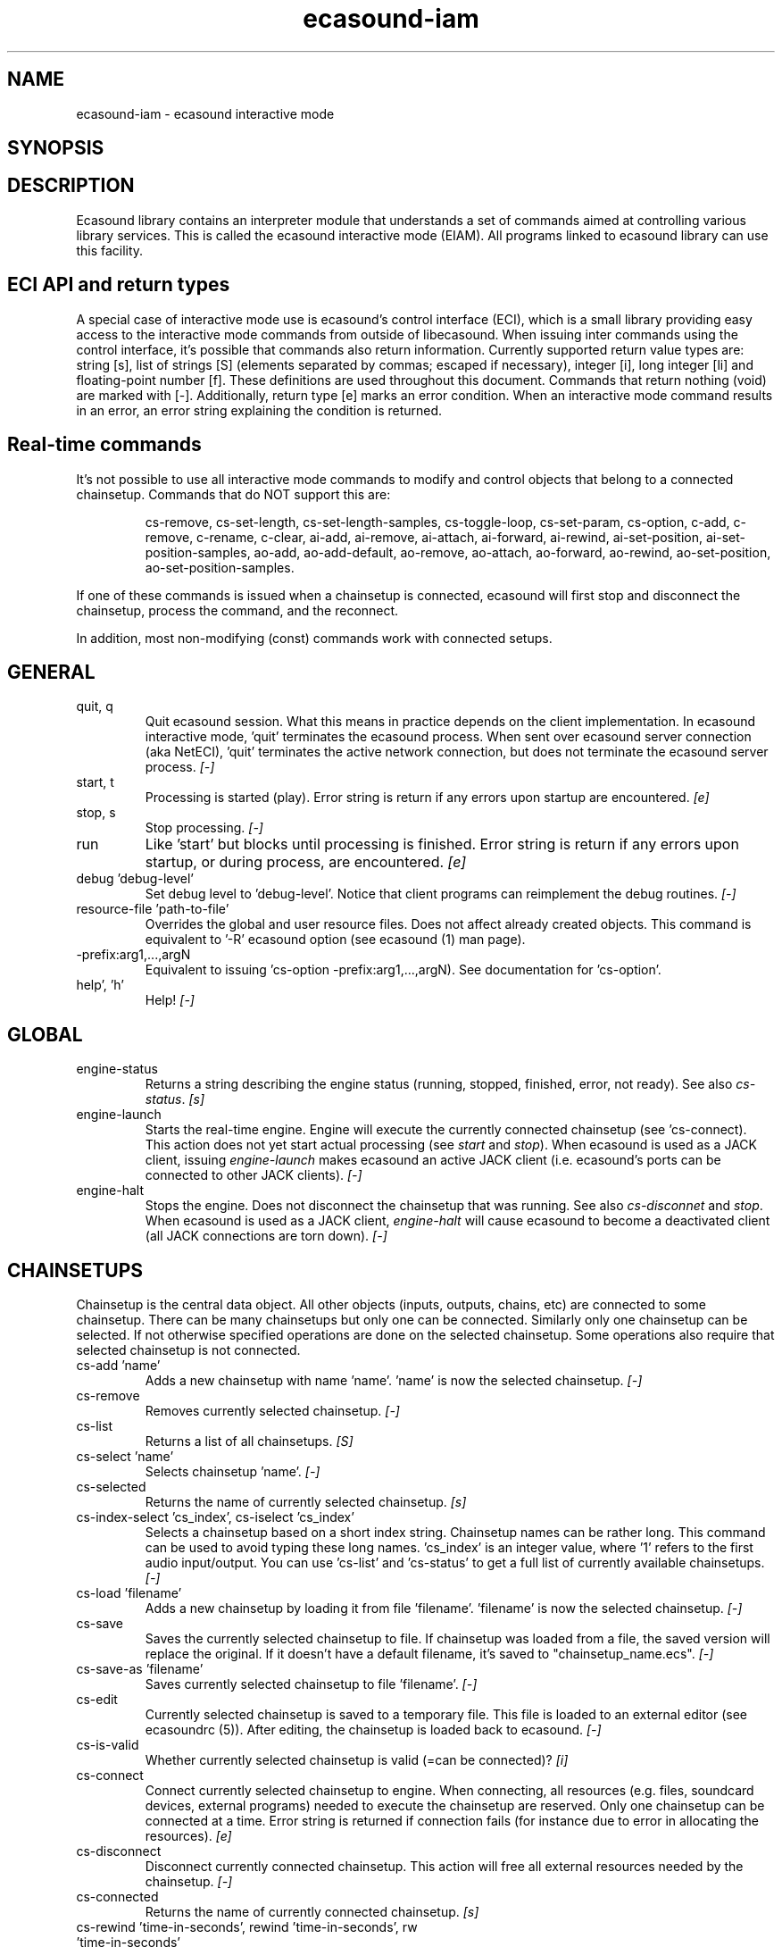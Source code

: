 .TH "ecasound-iam" "1" "11\&.10\&.2009" "" "Multimedia software"

.PP 
.SH "NAME"
ecasound-iam \- ecasound interactive mode
.SH "SYNOPSIS"

.PP 
.SH "DESCRIPTION"

.PP 
Ecasound library contains an interpreter module that understands 
a set of commands aimed at controlling various library services\&. 
This is called the ecasound interactive mode (EIAM)\&. All programs 
linked to ecasound library can use this facility\&.
.PP 
.SH "ECI API and return types"
A special case of interactive mode use is ecasound\&'s control interface (ECI), 
which is a small library providing easy access to the interactive
mode commands from outside of libecasound\&. When issuing inter commands using 
the control interface, it\&'s possible that commands also return information\&. 
Currently supported return value types are: string [s], list of strings [S] 
(elements separated by commas; escaped if necessary), integer [i], 
long integer [li] and floating-point number [f]\&. These definitions are 
used throughout this document\&. Commands that return nothing (void) are 
marked with [-]\&. Additionally, return type [e] marks an error condition\&. 
When an interactive mode command results in an error, an error string 
explaining the condition is returned\&.
.PP 
.SH "Real-time commands"
It\&'s not possible to use all interactive mode commands to modify and 
control objects that belong to a connected chainsetup\&. Commands that 
do NOT support this are: 
.PP 
.RS 
cs-remove, cs-set-length, cs-set-length-samples, cs-toggle-loop, 
cs-set-param,  cs-option,  
c-add,  c-remove, c-rename, c-clear,  
ai-add, ai-remove, ai-attach,  ai-forward, ai-rewind,  ai-set-position,  
ai-set-position-samples,  
ao-add, ao-add-default,  ao-remove,  ao-attach,  ao-forward, ao-rewind,  
ao-set-position,  ao-set-position-samples\&.
.RE

.PP 
If one of these commands is issued when a chainsetup is connected,
ecasound will first stop and disconnect the chainsetup, process
the command, and the reconnect\&.
.PP 
In addition, most non-modifying (const) commands work with 
connected setups\&.
.PP 
.SH "GENERAL"
.IP "quit, q"
Quit ecasound session\&. What this means in practice depends on the 
client implementation\&. In ecasound interactive mode, \&'quit\&' terminates
the ecasound process\&. When sent over ecasound server connection (aka 
NetECI), \&'quit\&' terminates the active network connection, but does not 
terminate the ecasound server process\&. \fI[-]\fP
.IP 
.IP "start, t"
Processing is started (play)\&. Error string is return if any errors upon 
startup are encountered\&. \fI[e]\fP
.IP 
.IP "stop, s"
Stop processing\&. \fI[-]\fP
.IP 
.IP "run"
Like \&'start\&' but blocks until processing is finished\&. Error string
is return if any errors upon startup, or during process, are 
encountered\&. \fI[e]\fP
.IP 
.IP "debug \&'debug-level\&'"
Set debug level to \&'debug-level\&'\&. Notice that client programs can
reimplement the debug routines\&. \fI[-]\fP

.PP 
.IP "resource-file \&'path-to-file\&'"
Overrides the global and user resource files\&. Does not affect
already created objects\&. This command is equivalent to \&'-R\&' ecasound 
option (see ecasound (1) man page)\&. 
.PP 
.IP "-prefix:arg1,\&.\&.\&.,argN"
Equivalent to issuing \&'cs-option -prefix:arg1,\&.\&.\&.,argN)\&. See documentation
for \&'cs-option\&'\&.
.PP 
.IP "help\&', \&'h\&'"
Help! \fI[-]\fP
.PP 
.SH "GLOBAL"

.IP 
.IP "engine-status"
Returns a string describing the engine status (running, stopped,
finished, error, not ready)\&. See also \fIcs-status\fP\&. \fI[s]\fP
.PP 
.IP "engine-launch"
Starts the real-time engine\&. Engine will execute the currently
connected chainsetup (see \&'cs-connect)\&. This action does not yet
start actual processing (see \fIstart\fP and \fIstop\fP)\&. When
ecasound is used as a JACK client, issuing \fIengine-launch\fP 
makes ecasound an active JACK client (i\&.e\&. ecasound\&'s ports
can be connected to other JACK clients)\&. \fI[-]\fP
.PP 
.IP "engine-halt"
Stops the engine\&. Does not disconnect the chainsetup that 
was running\&. See also \fIcs-disconnet\fP and \fIstop\fP\&. When
ecasound is used as a JACK client, \fIengine-halt\fP will 
cause ecasound to become a deactivated client (all JACK
connections are torn down)\&. \fI[-]\fP
.PP 
.SH "CHAINSETUPS"
Chainsetup is the central data object\&. All other objects (inputs,
outputs, chains, etc) are connected to some chainsetup\&. There can be 
many chainsetups but only one can be connected\&. Similarly only
one chainsetup can be selected\&. If not otherwise specified operations 
are done on the selected chainsetup\&. Some operations also require
that selected chainsetup is not connected\&.
.IP 
.IP "cs-add \&'name\&'"
Adds a new chainsetup with name \&'name\&'\&. \&'name\&' is now 
the selected chainsetup\&. \fI[-]\fP
.PP 
.IP "cs-remove"
Removes currently selected chainsetup\&. \fI[-]\fP
.PP 
.IP "cs-list"
Returns a list of all chainsetups\&. \fI[S]\fP
.PP 
.IP "cs-select \&'name\&'"
Selects chainsetup \&'name\&'\&. \fI[-]\fP
.PP 
.IP "cs-selected"
Returns the name of currently selected chainsetup\&. \fI[s]\fP
.PP 
.IP "cs-index-select \&'cs_index\&', cs-iselect \&'cs_index\&'"
Selects a chainsetup based on a short index string\&. Chainsetup names
can be rather long\&. This command can be used to avoid typing
these long names\&. \&'cs_index\&' is an integer value, where \&'1\&' refers to 
the first audio input/output\&. You can use \&'cs-list\&' and \&'cs-status\&' 
to get a full list of currently available chainsetups\&. \fI[-]\fP
.PP 
.IP "cs-load \&'filename\&'"
Adds a new chainsetup by loading it from file \&'filename\&'\&. 
\&'filename\&' is now the selected chainsetup\&. \fI[-]\fP
.PP 
.IP "cs-save"
Saves the currently selected chainsetup to file\&. If chainsetup was loaded
from a file, the saved version will replace the original\&. If it doesn\&'t 
have a default filename, it\&'s saved to "chainsetup_name\&.ecs"\&. \fI[-]\fP
.PP 
.IP "cs-save-as \&'filename\&'"
Saves currently selected chainsetup to file \&'filename\&'\&. \fI[-]\fP
.PP 
.IP "cs-edit"
Currently selected chainsetup is saved to a temporary file\&. This
file is loaded to an external editor (see ecasoundrc (5))\&. After
editing, the chainsetup is loaded back to ecasound\&. \fI[-]\fP
.PP 
.IP "cs-is-valid"
Whether currently selected chainsetup is valid (=can be connected)? \fI[i]\fP
.PP 
.IP "cs-connect"
Connect currently selected chainsetup to engine\&. When connecting, 
all resources (e\&.g\&. files, soundcard devices, external programs) needed 
to execute the chainsetup are reserved\&. Only one chainsetup can be connected 
at a time\&. Error string is returned if connection fails (for instance
due to error in allocating the resources)\&. \fI[e]\fP
.PP 
.IP "cs-disconnect"
Disconnect currently connected chainsetup\&. This action will free
all external resources needed by the chainsetup\&. \fI[-]\fP
.PP 
.IP "cs-connected"
Returns the name of currently connected chainsetup\&. \fI[s]\fP
.PP 
.IP "cs-rewind \&'time-in-seconds\&', rewind \&'time-in-seconds\&', rw \&'time-in-seconds\&'"
Rewinds the current chainsetup position by \&'time-in-seconds\&' seconds\&.
Position of all inputs and outputs attached to the selected chainsetup
is also affected\&. \fI[-]\fP
.PP 
.IP "cs-forward \&'time-in-seconds\&', forward \&'time-in-seconds\&', fw \&'ttime-in-seconds\&'"
The current chainsetup position is forwarded by \&'time-in-seconds\&'
seconds\&. Position of all inputs and outputs attached to the selected chainsetup
is also affected\&. \fI[-]\fP
.PP 
.IP "cs-set-position \&'time-in-seconds\&', cs-setpos \&'time-in-seconds\&', setpos \&'time-in-seconds\&', set-position \&'time-in-seconds\&'"
Sets the chainsetup position to \&'time-in-seconds\&' seconds from the 
beginning\&. Position of all inputs and outputs attached to the selected 
chainsetup is also affected\&. \fI[-]\fP
.PP 
.IP "cs-set-position-samples \&'time-in-samples\&'"
Sets the chainsetup position to \&'time-in-samples\&' samples from the 
beginning\&. Position of all inputs and outputs attached to the selected 
chainsetup is also affected\&. \fI[-]\fP
.PP 
.IP "cs-get-position, cs-getpos, getpos, get-position"
Returns the current chainsetup position in seconds\&. \fI[f]\fP
.PP 
.IP "cs-get-position-samples"
Returns the current chainsetup position in samples\&. \fI[li]\fP
.PP 
.IP "cs-get-length, get-length"
Returns the chainsetup length in seconds (if known)\&. \fI[f]\fP
.PP 
.IP "cs-get-length-samples, get-length-samples"
Returns the chainsetup length in samples (if known)\&. \fI[li]\fP
.PP 
.IP "cs-set-length \&'seconds\&'"
Sets processing time in seconds (doesn\&'t have to be an integer value)\&. 
A special-case value of \&'-1\&' will set the chainsetup length 
according to the longest input object\&. \fI[-]\fP
.PP 
.IP "cs-set-length-samples \&'samples\&'"
Sets processing time in samples\&. \fI[-]\fP
.PP 
.IP "cs-toggle-loop"
Toggle looping\&. When processing is finished, engine will start 
again from the initial position\&. It\&'s not always possible to enable looping
(for instance all inputs and outputs have infinite length and
chainsetup length is not explicitly set with \&'cs-set-length\&')\&. \fI[-]\fP
.PP 
.IP "cs-set-param"
Interpret general chainsetup parameters like for example
"-b" (buffersize), "-n" (name), etc\&. See ecasound (1) for 
more info\&. \fI[-]\fP
.PP 
.IP "cs-set-audio-format \&'bits,channels,sample_rate\&'"
Set the default sample parameters for currently selected chainsetup\&. 
For example cd-quality audio would be "16,2,44100"\&. This does the
same as command-line argument "-f" (see ecasound (1))\&. \fI[-]\fP
.PP 
.IP "cs-status, status, st"
Prints out status information about available chainsetup\&.
Detailed information is printed out for connected (=available
for running) nd selected (=available for editing) chainsetups\&.
Other chainsetups are listed, but further details are
suppressed\&. To get full details of a specific chainsetup,
select it with \&'cs-select\&' or \&'cs-iselect\&', and then
issue \&'cs-select\&'\&. \fI[s]\fP
.PP 
.IP "cs-option \&'-prefix:arg1,\&.\&.\&.,argN\&'"
One powerful feature of the interactive-mode is that it
provides full access to ecasound\&'s command-line syntax\&. 
For instance, command "cs-option -efb:400,200" means that 
a bandpass filter is added to the currently selected 
chain, with initial parameters 400 (center frequency) 
and 200 (width in Hz)\&.
.PP 
Note that session level options (such as setting debug level)
can not be used with \&'cs-option\&' (i\&.e\&. only options that modify
chainsetups)\&.
.PP 
Note! Ecasound interactive mode implicitly interprets all strings 
beginning with a \&'-\&' as "cs-option string"\&.

.IP 
.SH "CHAINS"
Chain is a simple signal flow abstraction\&. Every chain has one input
and one output\&. All chain operators and their controllers are attached
to chains\&. Chains can be muted, unmuted and be bypassed\&. If not 
otherwise stated, all operations are done to currently selected
chainsetup\&.
.IP 
.IP "c-add \&'cname1,\&.\&.\&.,cnameN\&'"
Adds a set of chains\&. Added chains are automatically selected\&. Note
that commas in chain names are not allowed\&. \fI[-]\fP
.PP 
.IP "c-remove"
Removes selected chains\&. \fI[-]\fP
.PP 
.IP "c-list"
Returns a list of all chains\&. \fI[S]\fP
.PP 
.IP "c-select \&'cname1,\&.\&.\&.,cnameN\&'"
Selects chains\&. Other chains are automatically deselected\&. \fI[-]\fP
.PP 
.IP "c-index-select \&'index1,\&.\&.\&.,indexN\&', c-iselect \&'index1,\&.\&.\&.,indexN\&'"
Selects a set of chains based on the list of indixes\&. Each index is
an integer value, where \&'1\&' refers to the first chain\&. You can use 
\&'c-list\&' and \&'c-status\&' to get a full list of currently available 
chains\&. \fI[-]\fP
.PP 
.IP "c-select-all"
Selects all chains\&. \fI[-]\fP
.PP 
.IP "c-select-add \&'cname1,\&.\&.\&.,cnameN\&'"
Selects more chains\&. \fI[-]\fP
.PP 
.IP "c-deselect \&'cname1,\&.\&.\&.,cnameN\&'"
Deselects chains\&. \fI[-]\fP
.PP 
.IP "c-selected"
Returns a list of selected chains\&. \fI[S]\fP
.PP 
.IP "c-clear"
Clear selected chains by removing all chain operators and controllers\&.
Doesn\&'t change how chains are connected to inputs and outputs\&. \fI[-]\fP
.PP 
.IP "c-rename \&'new_name\&'"
Renames the selected chain\&. When using this command, exactly one chain must
be selected\&. \fI[-]\fP
.PP 
.IP "c-muting, c-mute"
Toggle chain muting\&. When chain is muted, all data that goes through
is muted\&. \fI[-]\fP
.PP 
.IP "c-bypass"
Toggle chain bypassing\&. When chain is bypassed, sample data is passed 
through unprocessed (all chain operators are disabled for the given
chain)\&. \fI[-]\fP
.PP 
.IP "c-status, cs"
Print status info about all chains\&. \fI[s]\fP
.PP 
.SH "AUDIO INPUT/OUTPUT OBJECTS"
If not otherwise stated, all operations are done to currently selected
object\&. All commands with \fIai-\fP prefix operate on audio inputs,
while commands with \fIao-\fP operate on outputs\&.
.IP 
.IP "ai-add \&'input_format_string\&'"
Adds a new input object\&. See ecasound (1) man page for more info about 
the argument format (\&'-i\&' option)\&. Note on syntax: if any of 
the parameters (such as a filename) contains commas, the parameter 
should be enclosed in double-quotes\&. \fI[-]\fP
.PP 
.IP "ao-add \&'output_format_string\&'"
Adds a new output object\&. See ecasound (1) man page for more info about 
the argument format (\&'-o\&' option)\&. If argument is omitted, 
a default output device is added (see ecasoundrc (5))\&. Note on syntax: if any 
of the parameters (such as a filename) contains commas, the parameter 
should be enclosed in double-quotes\&. \fI[-]\fP
.PP 
.IP "ao-add-default"
Adds the default output device (see ecasoundrc (5))\&. \fI[-]\fP
.PP 
.IP "ai-describe, ao-describe"
Returns a Ecasound Option Syntax (EOS) compliant string
describing the input/output\&. See the Ecasound User\&'s Guide
for more information about EOS\&. This command was introduced in 
ecasound 2\&.4\&.4\&. \fI[s]\fP
.PP 
.IP "ai-select \&'aobject_name\&', ao-select \&'aobject_name\&'"
Selects an audio object\&. \&'aobject_name\&' refers to the string
used when creating the object (the first argument given to ai-add/ao-add)\&. 
Note that as a important difference to ai-add/ao-add, one should not 
enclose the object name in double quotes for ai-select/ao-select\&. In the 
case a chainsetup contains multiple inputs, or outputs, with 
identical name, \&'ai-select\&' and \&'ao-select\&' will select 
the first matching instance\&. In order to select a specific
instance, the \&'ai-iselect\&' and \&'ao-iselect\&' commands need to 
be used\&. \fI[-]\fP
.PP 
.IP "ai-index-select \&'aobject_index\&', ai-iselect \&'aobject_index\&', ao-index-select \&'aobject_index\&', ao-iselect \&'aobject_index\&'"
Select some audio object based on a short index string\&. Especially file
names can be rather long\&. This command can be used to avoid typing
these long names when selecting audio objects\&. \&'aobject_index\&' is
an integer value, where \&'1\&' refers to the first audio input/output\&. 
You can use \&'ai-list\&' and \&'ao-list\&' to get a full list of currently
available inputs/outputs\&. \fI[-]\fP
.PP 
.IP "ai-selected, ao-selected"
Returns the name of the currently selected audio object\&. \fI[s]\fP
.PP 
.IP "ai-attach, ao-attach"
Attaches the currently selected audio object to all selected chains\&. \fI[-]\fP
.PP 
.IP "ai-remove, ao-remove"
Removes the currently selected audio object from the chainsetup\&. \fI[-]\fP
.PP 
.IP "ai-forward \&'time_in_seconds\&', ai-fw \&'time_in_seconds\&', ao-forward \&'time_in_seconds\&', ao-fw \&'time_in_seconds\&'"
Selected audio object is forwarded by \&'time-in-seconds\&' seconds\&. 
Time should be given as a floating point value (eg\&. 0\&.001 is the 
same as 1ms)\&. \fI[-]\fP
.PP 
.IP "ai-rewind \&'time_in_seconds\&', ai-rw \&'time_in_seconds\&', ao-rewind \&'time_in_seconds\&', ao-rw \&'time_in_seconds\&'"
Selected audio object is rewinded by \&'time-in-seconds\&' seconds\&. 
Time should be given as a floating point value (eg\&. 0\&.001 is the 
same as 1ms)\&. \fI[-]\fP
.PP 
.IP "ai-setpos \&'time_in_seconds\&', ai-set-position \&'time_in_seconds\&', ao-setpos \&'time_in_seconds\&', ao-set-position \&'time_in_seconds\&'"
Set audio object position to \&'time_in_seconds\&'\&. \fI[-]\fP
.PP 
.IP "ai-set-position-samples \&'time_in_samples\&', ao-set-position-samples \&'time_in_samples\&'"
Set audio object position to \&'time_in_samples\&'\&. \fI[-]\fP
.PP 
.IP "ai-getpos, ai-get-position, ao-getpos, ao-get-position"
Returns the audio object position in seconds\&. \fI[f]\fP
.PP 
.IP "ai-get-position-samples, ao-get-position-samples"
Returns the audio object position in samples\&. \fI[li]\fP
.PP 
.IP "ai-get-length, ao-get-length"
Returns the audio object length in seconds\&. \fI[f]\fP
.PP 
.IP "ai-get-length-samples, ao-get-length-samples"
Returns the audio object length in samples\&. \fI[li]\fP
.PP 
.IP "ai-get-format, ao-get-format"
Returns the audio format of the selected audio input/output as a
formatted string\&. See documentation for \&'-f\&' command-line option\&. \fI[s]\fP
.PP 
.IP "ai-list, ao-list"
Returns a list of all input/output objects\&. \fI[S]\fP
.PP 
.IP "aio-register"
Prints a list of registered audio object types\&. \fI[s]\fP
.PP 
.IP "aio-status"
Audio object status (index strings, position, length, etc)\&. \fI[s]\fP
.PP 
.SH "CHAIN OPERATORS"
Chain operators are used to process and analyze sample data\&.
They are attached to chains\&. If not otherwise stated,
currently selected chainsetup and chain are used\&. Also, 
\&'chainop_id\&' and \&'param_id\&' are used to select chain operators 
and their parameters\&. First valid value for these parameters 
is 1\&.
.IP 
.IP "cop-add \&'cop_format_string\&'"
Adds a new chain operator\&. In addition to normal chain operators, 
this commmand can also be used to add effect presets and various 
plugins\&. Note; it is not possible to add operators to multiple
chains at once\&. In other words only one chain should be selected
when issuing \&'cop-add\&'\&.  See ecasound (1) man page for more info\&. \fI[-]\fP
.PP 
.IP "cop-describe"
Returns a Ecasound Option Syntax (EOS) compliant string
describing the chain operator\&. See the Ecasound User\&'s Guide
for more information about EOS\&. This command was introduced in 
ecasound 2\&.4\&.4\&. \fI[s]\fP
.PP 
.IP "cop-remove"
Removes the selected chain operator\&. \fI[-]\fP
.PP 
.IP "cop-list"
Returns a list of all chain operators attached to the currently
selected chain\&. \fI[S]\fP
.PP 
.IP "cop-select \&'param_id\&', cop-index-select \&'param_id\&', cop-iselect \&'param_id\&'"
Selects a chain operator\&. \fI[-]\fP
.PP 
.IP "cop-selected"
Returns the index number of currently selected chain operator\&. \fI[i]\fP
.PP 
.IP "cop-set \&'chainop_id,param_id,value\&'"
Changes the value of a single chain operator parameter\&. Unlike other
chain operator commands, this can also be used during processing\&. 
See also \&'cop-get\&'\&. \fI[-]\fP
.PP 
.IP "cop-get \&'chainop_id,param_id\&'"
Returns the current value of chain operator parameter identified by
\&'chainop_id\&' and \&'param_id\&'\&. This command is a shorthand for
\&'cop-select chainop_id ; copp-iselect param_id ; copp-get\&'\&. \fI[f]\fP
.PP 
.IP "cop-status"
Returns info about chain operator status\&. \fI[s]\fP
.PP 
.IP "copp-list"
Returns a list of selected chain operator\&'s parameters\&. \fI[S]\fP
.PP 
.IP "copp-select \&'param_id\&', copp-index-select \&'param_id\&', copp-iselect \&'param_id\&'"
Selects a chain operator parameter\&. \fI[-]\fP
.PP 
.IP "copp-selected"
Returns the index number of currently selected chain operator parameter\&. \fI[i]\fP
.PP 
.IP "copp-set \&'value\&'"
Sets the selected parameter value to \&'value\&'\&. \fI[-]\fP
.PP 
.IP "copp-get"
Returns the selected parameter value\&. See also \&'cop-get\&'\&. \fI[f]\fP
.PP 
.IP "cop-register"
Prints a list of registered chain operators\&. \fI[s]\fP
.PP 
.IP "preset-register"
Prints a list of registered effect presets\&. \fI[s]\fP
.PP 
.IP "ladspa-register"
Prints a list of registered LADSPA plugins\&. \fI[s]\fP
.PP 
.SH "CONTROLLERS"
Controllers are used to control individual chain operator parameters\&.
They are attached to chains\&. If not otherwise stated, currently 
selected chainsetup and chains are used\&. 
.IP 
.IP "ctrl-add \&'copc_format_string\&'"
Adds a new controller and attach it to currently selected chain 
operator\&. The argument syntax is either "-<id_string>:par1,\&.\&.\&.,parN" 
or just "<id_string>:par1,\&.\&.\&.,parN"\&. If parameter itself contains 
commas, the parameter should be enclosed in double-quotes\&.
See ecasound (1) man page for more info\&. \fI[-]\fP
.IP 
.IP "ctrl-describe"
Returns a Ecasound Option Syntax (EOS) compliant string
describing the controller\&. See the Ecasound User\&'s Guide
for more information about EOS\&. This command was introduced in 
ecasound 2\&.4\&.4\&. \fI[s]\fP
.IP 
.IP "ctrl-remove"
Removes the selected controller\&. \fI[-]\fP
.IP 
.IP "ctrl-list"
Returns a list of all controllers attached to the currently
selected chain\&. \fI[S]\fP
.IP 
.IP "ctrl-select \&'param_id\&', ctrl-index-select \&'param_id\&', ctrl-iselect \&'param_id\&'"
Selects a controller\&. \fI[-]\fP
.IP 
.IP "ctrl-selected"
Returns the index number of currently selected controller\&. \fI[i]\fP
.IP 
.IP "ctrl-status"
Returns info about controller status\&. \fI[s]\fP
.IP 
.IP "ctrl-register"
Prints a list of registered controllers\&. \fI[s]\fP
.IP 
.IP "ctrl-get-target"
Returns the index number of the chain operator that is
connected to the selected controller\&. The returned index 
refers to the currently selected chain (see \&'cop-list\&')\&. \fI[i]\fP
.IP 
.IP "ctrlp-list"
Returns a list of all controller parameters\&. This command was introduced in 
ecasound 2\&.4\&.2\&. \fI[S]\fP
.IP 
.IP "ctrlp-select"
Selects a controller parameter\&. This command was introduced in 
ecasound 2\&.4\&.2\&. \fI[-]\fP
.IP 
.IP "ctrlp-selected"
Returns the index number of currently selected controller parameter\&. This command 
was introduced in ecasound 2\&.4\&.2\&. \fI[i]\fP
.IP 
.IP "ctrlp-get"
Returns the selected controller parameter value\&. This command was introduced in 
ecasound 2\&.4\&.2\&. \fI[f]\fP
.IP 
.IP "ctrlp-set"
Sets the selected controller parameter value to \&'value\&'\&. This command was introduced in 
ecasound 2\&.4\&.2\&. \fI[-]\fP
.IP 
.SH "JACK CONNECTION MANAGEMENT"
If Ecasound is compiled with support for JACK audio server,
the following set of commands is provided for controlling connections 
between JACK ports\&.
.IP 
.IP "jack-connect \&'src-port\&' \&'dest-port\&'"
Make a connection between the two ports given as parameters\&. This command
is similar to the \&'jack_connect\&' command line tool that is distributed
with JACK package\&. \fI[-]\fP
.IP 
.IP "jack-disconnect \&'src-port\&' \&'dest-port\&'"
Disconnect the two ports given as parameters\&. This command is similar 
to the \&'jack_disconnect\&' command line tool that is distributed
with JACK package\&. \fI[-]\fP
.IP 
.IP "jack-list-connections"
Returns a list of all JACK ports and a list of connections 
for each port\&. This command is similar to the \&'jack_lsp\&' command
line tool (e\&.g\&. \&'jack_lsp -c\&') that is distributed with JACK package\&. \fI[s]\fP
.IP 
.SH "INTERNAL COMMANDS"
Internal commands are not directly aimed at normal use\&. They
are primarily meant for use in scripting and frontends\&.
.IP 
.IP "int-cmd-list"
Returns a list of all registered interactive mode commands\&. \fI[S]\fP
.IP 
.IP "int-log-history"
Returns recent log messages sent by libecasound modules\&. This
is a good tool for debugging ECI/EIAM scripts and applications\&. This 
command was introduced in ecasound 2\&.4\&.0\&. \fI[s]\fP
.IP 
.IP "int-output-mode-wellformed"
Select the well-format output format for log messages\&. \fI[-]\fP
.IP 
.IP "int-set-float-to-string-precision"
Sets precision used in float to text conversions\&. Note that 
this can be used to control the precision of float return values 
for ECI commands\&. \fI[-]\fP
.IP 
.IP "int-set-log-history-length"
Sets the log history length\&. Defaults to 0 items\&. 
This command was introduced in ecasound 2\&.4\&.0\&. \fI[-]\fP
.IP 
.IP "int-cmd-version-string"
Returns ecasound interactive mode parser version string\&. \fI[s]\fP
.IP 
.IP "int-cmd-version-lib-current"
Returns ecasound interactive mode library interface version (libtool)\&. \fI[i]\fP
.IP 
.IP "int-cmd-version-lib-revision"
Returns ecasound interactive mode library interface revision (libtool)\&. \fI[i]\fP
.IP 
.IP "int-cmd-version-lib-age"
Returns ecasound interactive mode library interface age (libtool)\&. \fI[i]\fP
.IP 
.SH "OBJECT MAPS"
Object maps are central repositories for commonly used object types\&.
By querying the maps, applications can get a list of all registered
object types and their properties\&. 
.IP 
.IP "map-cop-list"
Prints a list of registered chain operators using 
the format specified in section \fIOPERATOR DESCRIPTIONS\fP\&. \fI[s]\fP
.IP 
.IP "map-preset-list"
Prints a list of registered effect presets using 
the format specified in section \fIOPERATOR DESCRIPTIONS\fP\&. \fI[s]\fP
.IP 
.IP "map-ladspa-list"
Prints a list of registered LADSPA plugins using 
the format specified in section \fIOPERATOR DESCRIPTIONS\fP\&. \fI[s]\fP
.IP 
.IP "map-ladspa-id-list"
Prints a list of registered LADSPA plugins using 
the format specified in section \fIOPERATOR DESCRIPTIONS\fP\&. 
Numerical LADPSA plugin identifiers are used\&. \fI[s]\fP
.IP 
.IP "map-ctrl-list"
Prints a list of registered controllers using 
the format specified in section \fIOPERATOR DESCRIPTIONS\fP\&. \fI[s]\fP
.IP 
.SH "DUMP COMMANDS"
The following dump commands are not meant for normal use\&. 
Their primary purpose is to provide an easy way to get 
internal state information from libecasound\&. All dump
commands output a single line with syntax "key value"
to the selected output stream (defaults to stdout)\&. 
.IP 
.IP "dump-target \&'filename\&'"
Set target stream for dumping\&. \fI[-]\fP
.IP 
.IP "dump-status"
Dumps engine status - \&'running\&', \&'stopped\&', \&'finished\&' or \&'notready\&'\&. \fI[-]\fP
.IP 
.IP "dump-position"
Dumps the global position\&. Printed in seconds using a floating-point 
representation\&. \fI[-]\fP
.IP 
.IP "dump-length"
Dumps the overall processing length\&. Printed in seconds using a floating-point 
representation\&. \fI[-]\fP
.IP 
.IP "dump-cs-status"
Dumps status string for the currently selected chainsetup - \&'connected\&', 
\&'selected\&' or an empty string\&. \fI[-]\fP
.IP 
.IP "dump-c-selected"
Dumps the name of currently selected chain\&. \fI[-]\fP
.IP 
.IP "dump-ai-selected"
Dumps label of currently selected audio input\&. If no input is
selected, dumps an empty string\&. \fI[-]\fP
.IP 
.IP "dump-ai-position"
Dumps position of currently selected audio inputs\&. Printed in
seconds, using a floating-point representation\&. \fI[-]\fP
.IP 
.IP "dump-ai-length"
Dumps length of currently selected audio input\&. Printed in seconds,
using a floating-point representation\&. \fI[-]\fP
.IP 
.IP "dump-ai-open-state"
Dumps audio input state info\&. Either \&'open\&' or \&'closed\&'\&. \fI[-]\fP
.IP 
.IP "dump-ao-selected"
Dumps label of currently selected audio output\&. If no output is
selected, dumps an empty string\&. \fI[-]\fP
.IP 
.IP "dump-ao-position"
Dumps position of currently selected audio outputs\&. Printed in
seconds, using a floating-point representation\&. \fI[-]\fP
.IP 
.IP "dump-ao-length"
Dumps length of currently selected audio output\&. Printed in seconds,
using a floating-point representation\&. \fI[-]\fP
.IP 
.IP "dump-ao-open-state"
Dumps audio output state info\&. Either \&'open\&' or \&'closed\&'\&. \fI[-]\fP
.IP 
.IP "dump-cop-value \&'chainop,param\&'"
Dumps chain operator parameter value\&. \&'chainop\&' and \&'param\&' are 
operator and parameter index values (1\&.\&.\&.n)\&. \fI[-]\fP
.IP 
.SH "OPERATOR DESCRIPTIONS"
The \fImap-xxx-list\fP commands return a string containing all registered
objects of the given type \fIxxx\fP\&. Each line of the output describes
one registered type\&. The used syntax is:
.IP 
\&'keyword,name,description,num_of_params,par1_def,par2_def,\&.\&.\&.\&'
.IP 
\fIparX_def\fP describes one object parameter\&. This definition
is present for all parameters of the described object type\&.
The used syntax is:
.IP 
\&'name,description,defaultvalue,upper_bound_flag,upper_bound,
lower_bound_flag,lower_bound,toggled_flag,integer_flag,
logarithmic_flag,output_flag\&'
.IP 
For exact descriptions of these fields, please see
the header file \fIecasound/libecasound/eca-operator\&.h\fP\&.
.IP 
.SH "DEPRECATED COMMANDS"
Use of following commands is deprecated\&. They still work in
current version of Ecasound, but will be dropped in 
the future:
.IP 
.RS 
ai-wave-edit, ao-wave-edit
.RE

.IP 
.SH "SEE ALSO"
ecasound (1), ecatools (1), ecasoundrc (5)
.IP 
.SH "AUTHOR"

	Kai Vehmanen, <kvehmanen -at- eca -dot- cx <kvehmanen -at- eca -dot- cx>>
